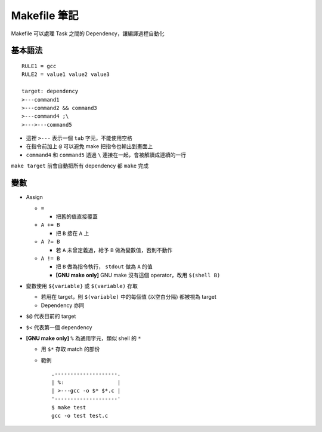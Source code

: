 =============
Makefile 筆記
=============

Makefile 可以處理 Task 之間的 Dependency，讓編譯過程自動化

基本語法
--------

::

    RULE1 = gcc
    RULE2 = value1 value2 value3

    target: dependency
    >---command1
    >---command2 && command3
    >---command4 ;\
    >--->---command5

* 這裡 ``>---`` 表示一個 ``tab`` 字元，不能使用空格
* 在指令前加上 ``@`` 可以避免 make 把指令也輸出到畫面上
* ``command4`` 和 ``command5`` 透過 ``\`` 連接在一起，會被解讀成連續的一行

``make target`` 前會自動把所有 dependency 都 ``make`` 完成

變數
----

* Assign

  - ``=``

    + 把舊的值直接覆蓋

  - ``A += B``

    + 把 ``B`` 接在 ``A`` 上

  - ``A ?= B``

    + 若 ``A`` 未曾定義過，給予 ``B`` 做為變數值，否則不動作

  - ``A != B``

    + 把 ``B`` 做為指令執行， ``stdout`` 做為 ``A`` 的值
    + **[GNU make only]** GNU make 沒有這個 operator，改用 ``$(shell B)``

* 變數使用 ``${variable}`` 或 ``$(variable)`` 存取

  - 若用在 target，則 ``$(variable)`` 中的每個值 (以空白分隔) 都被視為 target
  - Dependency 亦同

* ``$@`` 代表目前的 target
* ``$<`` 代表第一個 dependency

* **[GNU make only]** ``%`` 為通用字元，類似 shell 的 ``*``

  - 用 ``$*`` 存取 match 的部份

  - 範例 ::

      .--------------------.
      | %:                 |
      | >---gcc -o $* $*.c |
      '--------------------'
      $ make test
      gcc -o test test.c


